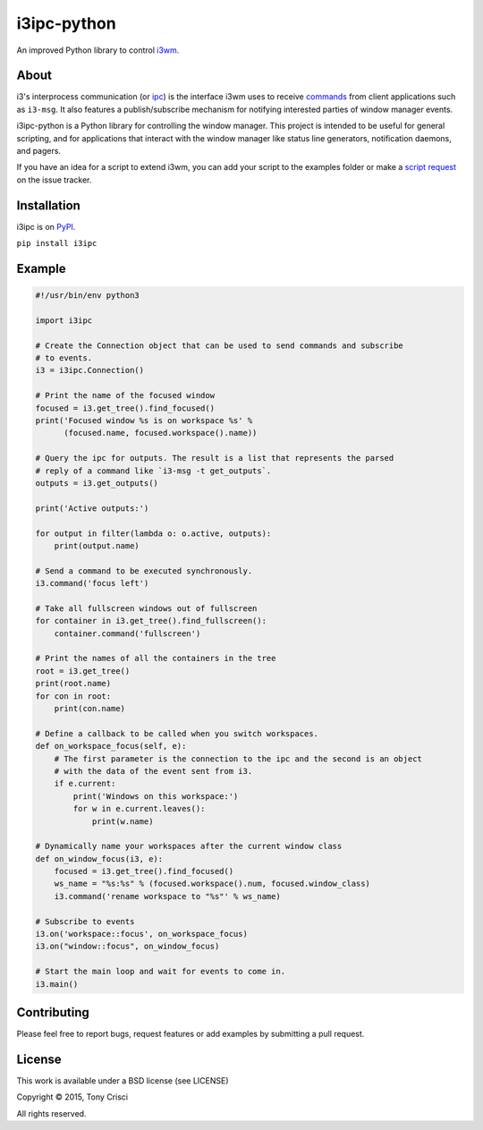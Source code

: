 i3ipc-python
============

An improved Python library to control `i3wm <http://i3wm.org>`__.

About
-----

i3's interprocess communication (or
`ipc <http://i3wm.org/docs/ipc.html>`__) is the interface i3wm uses to
receive
`commands <http://i3wm.org/docs/userguide.html#_list_of_commands>`__
from client applications such as ``i3-msg``. It also features a
publish/subscribe mechanism for notifying interested parties of window
manager events.

i3ipc-python is a Python library for controlling the window manager.
This project is intended to be useful for general scripting, and for
applications that interact with the window manager like status line
generators, notification daemons, and pagers.

If you have an idea for a script to extend i3wm, you can add your script
to the examples folder or make a `script
request <https://github.com/acrisci/i3ipc-python/issues>`__ on the issue
tracker.

Installation
------------

i3ipc is on `PyPI <https://pypi.python.org/pypi/i3ipc>`__.

``pip install i3ipc``

Example
-------

.. code:: python

    #!/usr/bin/env python3

    import i3ipc

    # Create the Connection object that can be used to send commands and subscribe
    # to events.
    i3 = i3ipc.Connection()

    # Print the name of the focused window
    focused = i3.get_tree().find_focused()
    print('Focused window %s is on workspace %s' %
          (focused.name, focused.workspace().name))

    # Query the ipc for outputs. The result is a list that represents the parsed
    # reply of a command like `i3-msg -t get_outputs`.
    outputs = i3.get_outputs()

    print('Active outputs:')

    for output in filter(lambda o: o.active, outputs):
        print(output.name)

    # Send a command to be executed synchronously.
    i3.command('focus left')

    # Take all fullscreen windows out of fullscreen
    for container in i3.get_tree().find_fullscreen():
        container.command('fullscreen')

    # Print the names of all the containers in the tree
    root = i3.get_tree()
    print(root.name)
    for con in root:
        print(con.name)

    # Define a callback to be called when you switch workspaces.
    def on_workspace_focus(self, e):
        # The first parameter is the connection to the ipc and the second is an object
        # with the data of the event sent from i3.
        if e.current:
            print('Windows on this workspace:')
            for w in e.current.leaves():
                print(w.name)

    # Dynamically name your workspaces after the current window class
    def on_window_focus(i3, e):
        focused = i3.get_tree().find_focused()
        ws_name = "%s:%s" % (focused.workspace().num, focused.window_class)
        i3.command('rename workspace to "%s"' % ws_name)

    # Subscribe to events
    i3.on('workspace::focus', on_workspace_focus)
    i3.on("window::focus", on_window_focus)

    # Start the main loop and wait for events to come in.
    i3.main()

Contributing
------------

Please feel free to report bugs, request features or add examples by
submitting a pull request.

License
-------

This work is available under a BSD license (see LICENSE)

Copyright © 2015, Tony Crisci

All rights reserved.
